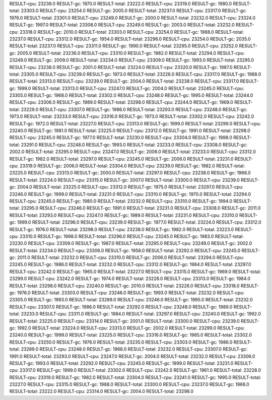 RESULT-cpu: 23239.0
RESULT-gc: 1970.0
RESULT-total: 23222.0
RESULT-cpu: 23319.0
RESULT-gc: 1980.0
RESULT-total: 23303.0
RESULT-cpu: 23254.0
RESULT-gc: 2005.0
RESULT-total: 23237.0
RESULT-cpu: 23317.0
RESULT-gc: 1976.0
RESULT-total: 23301.0
RESULT-cpu: 23249.0
RESULT-gc: 2000.0
RESULT-total: 23232.0
RESULT-cpu: 23324.0
RESULT-gc: 1997.0
RESULT-total: 23308.0
RESULT-cpu: 23249.0
RESULT-gc: 2003.0
RESULT-total: 23232.0
RESULT-cpu: 23318.0
RESULT-gc: 2010.0
RESULT-total: 23303.0
RESULT-cpu: 23254.0
RESULT-gc: 1988.0
RESULT-total: 23237.0
RESULT-cpu: 23312.0
RESULT-gc: 1954.0
RESULT-total: 23296.0
RESULT-cpu: 23254.0
RESULT-gc: 2035.0
RESULT-total: 23237.0
RESULT-cpu: 23311.0
RESULT-gc: 1990.0
RESULT-total: 23295.0
RESULT-cpu: 23252.0
RESULT-gc: 2005.0
RESULT-total: 23236.0
RESULT-cpu: 23310.0
RESULT-gc: 1982.0
RESULT-total: 23294.0
RESULT-cpu: 23249.0
RESULT-gc: 2009.0
RESULT-total: 23234.0
RESULT-cpu: 23309.0
RESULT-gc: 1993.0
RESULT-total: 23295.0
RESULT-cpu: 23238.0
RESULT-gc: 2001.0
RESULT-total: 23224.0
RESULT-cpu: 23320.0
RESULT-gc: 1987.0
RESULT-total: 23305.0
RESULT-cpu: 23239.0
RESULT-gc: 1973.0
RESULT-total: 23226.0
RESULT-cpu: 23317.0
RESULT-gc: 1988.0
RESULT-total: 23313.0
RESULT-cpu: 23239.0
RESULT-gc: 2004.0
RESULT-total: 23238.0
RESULT-cpu: 23317.0
RESULT-gc: 1999.0
RESULT-total: 23313.0
RESULT-cpu: 23247.0
RESULT-gc: 2004.0
RESULT-total: 23245.0
RESULT-cpu: 23305.0
RESULT-gc: 1968.0
RESULT-total: 23302.0
RESULT-cpu: 23248.0
RESULT-gc: 1995.0
RESULT-total: 23244.0
RESULT-cpu: 23306.0
RESULT-gc: 1989.0
RESULT-total: 23298.0
RESULT-cpu: 23244.0
RESULT-gc: 1969.0
RESULT-total: 23229.0
RESULT-cpu: 23307.0
RESULT-gc: 1986.0
RESULT-total: 23293.0
RESULT-cpu: 23248.0
RESULT-gc: 1973.0
RESULT-total: 23233.0
RESULT-cpu: 23316.0
RESULT-gc: 1973.0
RESULT-total: 23302.0
RESULT-cpu: 23242.0
RESULT-gc: 1972.0
RESULT-total: 23227.0
RESULT-cpu: 23313.0
RESULT-gc: 1999.0
RESULT-total: 23299.0
RESULT-cpu: 23240.0
RESULT-gc: 1981.0
RESULT-total: 23225.0
RESULT-cpu: 23312.0
RESULT-gc: 1991.0
RESULT-total: 23298.0
RESULT-cpu: 23245.0
RESULT-gc: 1977.0
RESULT-total: 23230.0
RESULT-cpu: 23304.0
RESULT-gc: 1998.0
RESULT-total: 23291.0
RESULT-cpu: 23248.0
RESULT-gc: 1993.0
RESULT-total: 23233.0
RESULT-cpu: 23308.0
RESULT-gc: 2002.0
RESULT-total: 23295.0
RESULT-cpu: 23247.0
RESULT-gc: 2006.0
RESULT-total: 23233.0
RESULT-cpu: 23312.0
RESULT-gc: 1982.0
RESULT-total: 23297.0
RESULT-cpu: 23245.0
RESULT-gc: 2006.0
RESULT-total: 23231.0
RESULT-cpu: 23319.0
RESULT-gc: 2006.0
RESULT-total: 23304.0
RESULT-cpu: 23239.0
RESULT-gc: 1982.0
RESULT-total: 23225.0
RESULT-cpu: 23313.0
RESULT-gc: 2000.0
RESULT-total: 23297.0
RESULT-cpu: 23238.0
RESULT-gc: 1966.0
RESULT-total: 23224.0
RESULT-cpu: 23315.0
RESULT-gc: 2007.0
RESULT-total: 23300.0
RESULT-cpu: 23239.0
RESULT-gc: 2004.0
RESULT-total: 23225.0
RESULT-cpu: 23312.0
RESULT-gc: 1975.0
RESULT-total: 23297.0
RESULT-cpu: 23246.0
RESULT-gc: 1999.0
RESULT-total: 23231.0
RESULT-cpu: 23310.0
RESULT-gc: 1970.0
RESULT-total: 23294.0
RESULT-cpu: 23245.0
RESULT-gc: 1980.0
RESULT-total: 23232.0
RESULT-cpu: 23310.0
RESULT-gc: 1994.0
RESULT-total: 23295.0
RESULT-cpu: 23246.0
RESULT-gc: 1991.0
RESULT-total: 23231.0
RESULT-cpu: 23308.0
RESULT-gc: 2011.0
RESULT-total: 23293.0
RESULT-cpu: 23247.0
RESULT-gc: 1989.0
RESULT-total: 23231.0
RESULT-cpu: 23310.0
RESULT-gc: 1999.0
RESULT-total: 23296.0
RESULT-cpu: 23239.0
RESULT-gc: 1977.0
RESULT-total: 23224.0
RESULT-cpu: 23312.0
RESULT-gc: 1976.0
RESULT-total: 23298.0
RESULT-cpu: 23238.0
RESULT-gc: 1982.0
RESULT-total: 23223.0
RESULT-cpu: 23310.0
RESULT-gc: 1998.0
RESULT-total: 23296.0
RESULT-cpu: 23245.0
RESULT-gc: 1983.0
RESULT-total: 23230.0
RESULT-cpu: 23309.0
RESULT-gc: 1987.0
RESULT-total: 23295.0
RESULT-cpu: 23249.0
RESULT-gc: 2002.0
RESULT-total: 23234.0
RESULT-cpu: 23306.0
RESULT-gc: 1958.0
RESULT-total: 23292.0
RESULT-cpu: 23245.0
RESULT-gc: 2011.0
RESULT-total: 23232.0
RESULT-cpu: 23310.0
RESULT-gc: 2006.0
RESULT-total: 23294.0
RESULT-cpu: 23245.0
RESULT-gc: 1986.0
RESULT-total: 23232.0
RESULT-cpu: 23312.0
RESULT-gc: 1984.0
RESULT-total: 23297.0
RESULT-cpu: 23242.0
RESULT-gc: 1965.0
RESULT-total: 23227.0
RESULT-cpu: 23315.0
RESULT-gc: 1969.0
RESULT-total: 23299.0
RESULT-cpu: 23242.0
RESULT-gc: 1974.0
RESULT-total: 23228.0
RESULT-cpu: 23313.0
RESULT-gc: 1984.0
RESULT-total: 23298.0
RESULT-cpu: 23240.0
RESULT-gc: 2010.0
RESULT-total: 23226.0
RESULT-cpu: 23318.0
RESULT-gc: 1976.0
RESULT-total: 23303.0
RESULT-cpu: 23246.0
RESULT-gc: 1993.0
RESULT-total: 23232.0
RESULT-cpu: 23305.0
RESULT-gc: 1993.0
RESULT-total: 23289.0
RESULT-cpu: 23246.0
RESULT-gc: 1995.0
RESULT-total: 23232.0
RESULT-cpu: 23307.0
RESULT-gc: 1986.0
RESULT-total: 23292.0
RESULT-cpu: 23248.0
RESULT-gc: 1989.0
RESULT-total: 23233.0
RESULT-cpu: 23311.0
RESULT-gc: 1984.0
RESULT-total: 23297.0
RESULT-cpu: 23240.0
RESULT-gc: 1992.0
RESULT-total: 23225.0
RESULT-cpu: 23314.0
RESULT-gc: 2001.0
RESULT-total: 23300.0
RESULT-cpu: 23239.0
RESULT-gc: 1992.0
RESULT-total: 23224.0
RESULT-cpu: 23313.0
RESULT-gc: 2002.0
RESULT-total: 23299.0
RESULT-cpu: 23240.0
RESULT-gc: 1999.0
RESULT-total: 23225.0
RESULT-cpu: 23316.0
RESULT-gc: 1985.0
RESULT-total: 23302.0
RESULT-cpu: 23250.0
RESULT-gc: 1976.0
RESULT-total: 23235.0
RESULT-cpu: 23303.0
RESULT-gc: 1986.0
RESULT-total: 23289.0
RESULT-cpu: 23248.0
RESULT-gc: 1968.0
RESULT-total: 23232.0
RESULT-cpu: 23307.0
RESULT-gc: 1991.0
RESULT-total: 23293.0
RESULT-cpu: 23247.0
RESULT-gc: 2004.0
RESULT-total: 23232.0
RESULT-cpu: 23306.0
RESULT-gc: 1993.0
RESULT-total: 23292.0
RESULT-cpu: 23245.0
RESULT-gc: 1999.0
RESULT-total: 23231.0
RESULT-cpu: 23317.0
RESULT-gc: 1999.0
RESULT-total: 23302.0
RESULT-cpu: 23242.0
RESULT-gc: 1961.0
RESULT-total: 23228.0
RESULT-cpu: 23319.0
RESULT-gc: 1982.0
RESULT-total: 23304.0
RESULT-cpu: 23241.0
RESULT-gc: 1995.0
RESULT-total: 23227.0
RESULT-cpu: 23315.0
RESULT-gc: 1988.0
RESULT-total: 23300.0
RESULT-cpu: 23237.0
RESULT-gc: 1966.0
RESULT-total: 23222.0
RESULT-cpu: 23314.0
RESULT-gc: 2004.0
RESULT-total: 23298.0
